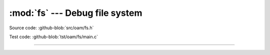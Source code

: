:mod:`fs` --- Debug file system
===============================

.. module:: fs
   :synopsis: Debug file system.

Source code: :github-blob:`src/oam/fs.h`

Test code: :github-blob:`tst/oam/fs/main.c`

----------------------------------------------

.. doxygenfile:: oam/fs.h
   :project: simba
